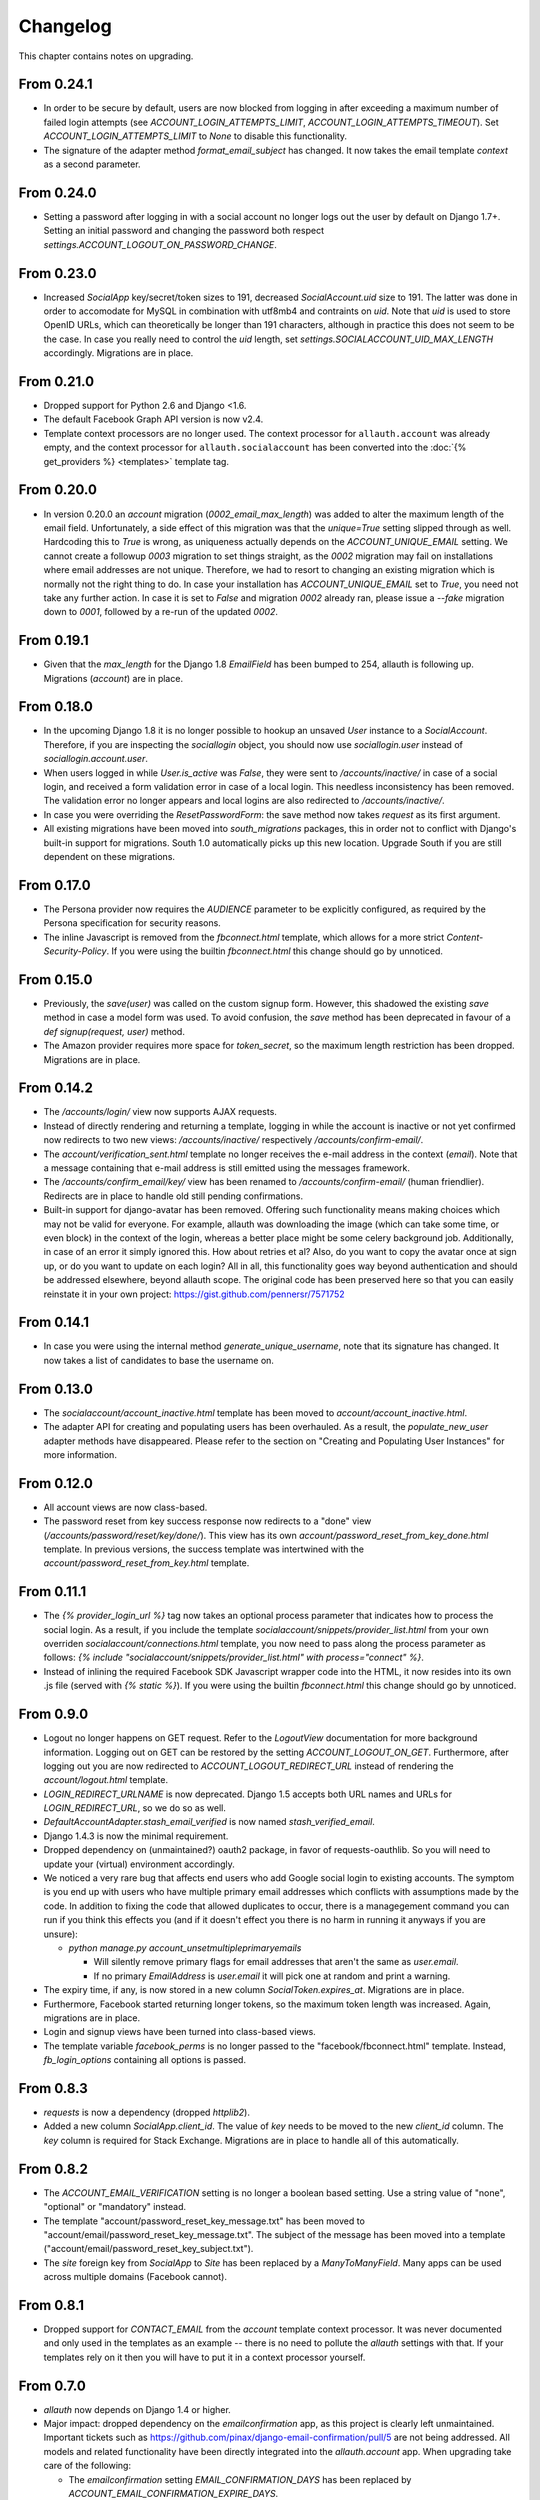 Changelog
---------

This chapter contains notes on upgrading.

From 0.24.1
***********

- In order to be secure by default, users are now blocked from logging
  in after exceeding a maximum number of failed login attempts
  (see `ACCOUNT_LOGIN_ATTEMPTS_LIMIT`, `ACCOUNT_LOGIN_ATTEMPTS_TIMEOUT`). Set
  `ACCOUNT_LOGIN_ATTEMPTS_LIMIT` to `None` to disable this functionality.

- The signature of the adapter method `format_email_subject` has
  changed.  It now takes the email template `context` as a second
  parameter.

From 0.24.0
***********

- Setting a password after logging in with a social account no longer logs out
  the user by default on Django 1.7+. Setting an initial password and changing
  the password both respect `settings.ACCOUNT_LOGOUT_ON_PASSWORD_CHANGE`.

From 0.23.0
***********

- Increased `SocialApp` key/secret/token sizes to 191, decreased
  `SocialAccount.uid` size to 191. The latter was done in order to
  accomodate for MySQL in combination with utf8mb4 and contraints on
  `uid`. Note that `uid` is used to store OpenID URLs, which can
  theoretically be longer than 191 characters, although in practice
  this does not seem to be the case. In case you really need to
  control the `uid` length, set `settings.SOCIALACCOUNT_UID_MAX_LENGTH`
  accordingly. Migrations are in place.

From 0.21.0
***********

- Dropped support for Python 2.6 and Django <1.6.

- The default Facebook Graph API version is now v2.4.

- Template context processors are no longer used. The context
  processor for ``allauth.account`` was already empty, and the context
  processor for ``allauth.socialaccount`` has been converted into the
  :doc:`{% get_providers %} <templates>` template tag.


From 0.20.0
***********

- In version 0.20.0 an `account` migration (`0002_email_max_length`)
  was added to alter the maximum length of the email
  field. Unfortunately, a side effect of this migration was that the
  `unique=True` setting slipped through as well. Hardcoding this to
  `True` is wrong, as uniqueness actually depends on the
  `ACCOUNT_UNIQUE_EMAIL` setting. We cannot create a followup `0003`
  migration to set things straight, as the `0002` migration may fail
  on installations where email addresses are not unique. Therefore, we
  had to resort to changing an existing migration which is normally
  not the right thing to do. In case your installation has
  `ACCOUNT_UNIQUE_EMAIL` set to `True`, you need not take any further
  action. In case it is set to `False` and migration `0002` already
  ran, please issue a `--fake` migration down to `0001`, followed by a
  re-run of the updated `0002`.

From 0.19.1
***********

- Given that the `max_length` for the Django 1.8 `EmailField` has been
  bumped to 254, allauth is following up. Migrations (`account`) are
  in place.

From 0.18.0
***********

- In the upcoming Django 1.8 it is no longer possible to hookup an
  unsaved `User` instance to a `SocialAccount`. Therefore, if you are
  inspecting the `sociallogin` object, you should now use
  `sociallogin.user` instead of `sociallogin.account.user`.

- When users logged in while `User.is_active` was `False`, they were
  sent to `/accounts/inactive/` in case of a social login, and
  received a form validation error in case of a local login. This
  needless inconsistency has been removed. The validation error no
  longer appears and local logins are also redirected to
  `/accounts/inactive/`.

- In case you were overriding the `ResetPasswordForm`: the save method
  now takes `request` as its first argument.

- All existing migrations have been moved into `south_migrations`
  packages, this in order not to conflict with Django's built-in
  support for migrations. South 1.0 automatically picks up this new
  location. Upgrade South if you are still dependent on these
  migrations.

From 0.17.0
***********

- The Persona provider now requires the `AUDIENCE` parameter to be
  explicitly configured, as required by the Persona specification for
  security reasons.

- The inline Javascript is removed from the `fbconnect.html` template,
  which allows for a more strict `Content-Security-Policy`. If you
  were using the builtin `fbconnect.html` this change should go by
  unnoticed.

From 0.15.0
***********

- Previously, the `save(user)` was called on the custom signup form.
  However, this shadowed the existing `save` method in case a model
  form was used. To avoid confusion, the `save` method has been
  deprecated in favour of a `def signup(request, user)` method.

- The Amazon provider requires more space for `token_secret`, so the
  maximum length restriction has been dropped. Migrations are in
  place.


From 0.14.2
***********

- The `/accounts/login/` view now supports AJAX requests.

- Instead of directly rendering and returning a template, logging in
  while the account is inactive or not yet confirmed now redirects to
  two new views: `/accounts/inactive/` respectively
  `/accounts/confirm-email/`.

- The `account/verification_sent.html` template no longer receives the
  e-mail address in the context (`email`). Note that a message
  containing that e-mail address is still emitted using the messages
  framework.

- The `/accounts/confirm_email/key/` view has been
  renamed to `/accounts/confirm-email/` (human friendlier). Redirects
  are in place to handle old still pending confirmations.

- Built-in support for django-avatar has been removed. Offering such
  functionality means making choices which may not be valid for
  everyone. For example, allauth was downloading the image (which can
  take some time, or even block) in the context of the login, whereas
  a better place might be some celery background job. Additionally, in
  case of an error it simply ignored this. How about retries et al?
  Also, do you want to copy the avatar once at sign up, or do you want
  to update on each login? All in all, this functionality goes way
  beyond authentication and should be addressed elsewhere, beyond
  allauth scope. The original code has been preserved here so that you
  can easily reinstate it in your own project:
  https://gist.github.com/pennersr/7571752


From 0.14.1
***********

- In case you were using the internal method
  `generate_unique_username`, note that its signature has changed. It
  now takes a list of candidates to base the username on.

From 0.13.0
***********

- The `socialaccount/account_inactive.html` template has been
  moved to `account/account_inactive.html`.

- The adapter API for creating and populating users has been
  overhauled. As a result, the `populate_new_user` adapter methods
  have disappeared. Please refer to the section on "Creating and
  Populating User Instances" for more information.

From 0.12.0
***********

- All account views are now class-based.

- The password reset from key success response now redirects to a
  "done" view (`/accounts/password/reset/key/done/`). This view has
  its own `account/password_reset_from_key_done.html` template. In
  previous versions, the success template was intertwined with the
  `account/password_reset_from_key.html` template.

From 0.11.1
***********

- The `{% provider_login_url %}` tag now takes an optional process
  parameter that indicates how to process the social login. As a
  result, if you include the template
  `socialaccount/snippets/provider_list.html` from your own overriden
  `socialaccount/connections.html` template, you now need to pass
  along the process parameter as follows:
  `{% include "socialaccount/snippets/provider_list.html" with process="connect" %}`.

- Instead of inlining the required Facebook SDK Javascript wrapper
  code into the HTML, it now resides into its own .js file (served
  with `{% static %}`). If you were using the builtin `fbconnect.html`
  this change should go by unnoticed.

From 0.9.0
**********

- Logout no longer happens on GET request. Refer to the `LogoutView`
  documentation for more background information. Logging out on GET
  can be restored by the setting `ACCOUNT_LOGOUT_ON_GET`. Furthermore,
  after logging out you are now redirected to
  `ACCOUNT_LOGOUT_REDIRECT_URL` instead of rendering the
  `account/logout.html` template.

- `LOGIN_REDIRECT_URLNAME` is now deprecated. Django 1.5 accepts both
  URL names and URLs for `LOGIN_REDIRECT_URL`, so we do so as well.

- `DefaultAccountAdapter.stash_email_verified` is now named
  `stash_verified_email`.

- Django 1.4.3 is now the minimal requirement.

- Dropped dependency on (unmaintained?) oauth2 package, in favor of
  requests-oauthlib. So you will need to update your (virtual)
  environment accordingly.

- We noticed a very rare bug that affects end users who add Google
  social login to existing accounts. The symptom is you end up with
  users who have multiple primary email addresses which conflicts
  with assumptions made by the code. In addition to fixing the code
  that allowed duplicates to occur, there is a managegement command
  you can run if you think this effects you (and if it doesn't effect
  you there is no harm in running it anyways if you are unsure):

  - `python manage.py account_unsetmultipleprimaryemails`

    - Will silently remove primary flags for email addresses that
      aren't the same as `user.email`.

    - If no primary `EmailAddress` is `user.email` it will pick one
      at random and print a warning.

- The expiry time, if any, is now stored in a new column
  `SocialToken.expires_at`. Migrations are in place.

- Furthermore, Facebook started returning longer tokens, so the
  maximum token length was increased. Again, migrations are in place.

- Login and signup views have been turned into class-based views.

- The template variable `facebook_perms` is no longer passed to the
  "facebook/fbconnect.html" template. Instead, `fb_login_options`
  containing all options is passed.

From 0.8.3
**********

- `requests` is now a dependency (dropped `httplib2`).

- Added a new column `SocialApp.client_id`. The value of `key` needs
  to be moved to the new `client_id` column. The `key` column is
  required for Stack Exchange. Migrations are in place to handle all
  of this automatically.

From 0.8.2
**********

- The `ACCOUNT_EMAIL_VERIFICATION` setting is no longer a boolean
  based setting. Use a string value of "none", "optional" or
  "mandatory" instead.

- The template "account/password_reset_key_message.txt" has been moved
  to "account/email/password_reset_key_message.txt". The subject of
  the message has been moved into a template
  ("account/email/password_reset_key_subject.txt").

- The `site` foreign key from `SocialApp` to `Site` has been replaced
  by a `ManyToManyField`. Many apps can be used across multiple
  domains (Facebook cannot).


From 0.8.1
**********

- Dropped support for `CONTACT_EMAIL` from the `account` template
  context processor. It was never documented and only used in the
  templates as an example -- there is no need to pollute the `allauth`
  settings with that. If your templates rely on it then you will have
  to put it in a context processor yourself.

From 0.7.0
**********

- `allauth` now depends on Django 1.4 or higher.

- Major impact: dropped dependency on the `emailconfirmation` app, as
  this project is clearly left unmaintained. Important tickets such
  as https://github.com/pinax/django-email-confirmation/pull/5 are not
  being addressed. All models and related functionality have been
  directly integrated into the `allauth.account` app. When upgrading
  take care of the following:

  - The `emailconfirmation` setting `EMAIL_CONFIRMATION_DAYS` has been
    replaced by `ACCOUNT_EMAIL_CONFIRMATION_EXPIRE_DAYS`.

  - Instead of directly confirming the e-mail address upon the GET
    request the confirmation is now processed as part of an explicit
    POST. Therefore, a new template `account/email_confirm.html` must
    be setup.

  - Existing `emailconfirmation` data should be migrated to the new
    tables. For this purpose a special management command is
    available: `python manage.py
    account_emailconfirmationmigration`. This command does not drop
    the old `emailconfirmation` tables -- you will have to do this
    manually yourself. Why not use South? EmailAddress uniqueness
    depends on the configuration (`ACCOUNT_UNIQUE_EMAIL`), South does
    not handle settings dependent database models.

- `{% load account_tags %}` is deprecated, simply use: `{% load account %}`

- `{% load socialaccount_tags %}` is deprecated, simply use:
  `{% load socialaccount %}`

From 0.5.0
**********

- The `ACCOUNT_EMAIL_AUTHENTICATION` setting has been dropped in favor
  of `ACCOUNT_AUTHENTICATION_METHOD`.

- The login form field is now always named `login`. This used to by
  either `username` or `email`, depending on the authentication
  method. If needed, update your templates accordingly.

- The `allauth` template tags (containing template tags for
  OpenID, Twitter and Facebook) have been removed. Use the
  `socialaccount` template tags instead (specifically: `{% provider_login_url
  ... %}`).

- The `allauth.context_processors.allauth` context processor has been
  removed, in favor of
  `allauth.socialaccount.context_processors.socialaccount`. In doing
  so, all hardcodedness with respect to providers (e.g
  `allauth.facebook_enabled`) has been removed.


From 0.4.0
**********

- Upgrade your `settings.INSTALLED_APPS`: Replace `allauth.<provider>`
  (where provider is one of `twitter`, `facebook` or `openid`) with
  `allauth.socialaccount.providers.<provider>`

- All provider related models (`FacebookAccount`, `FacebookApp`,
  `TwitterAccount`, `TwitterApp`, `OpenIDAccount`) have been unified
  into generic `SocialApp` and `SocialAccount` models. South migrations
  are in place to move the data over to the new models, after which
  the original tables are dropped. Therefore, be sure to run migrate
  using South.
